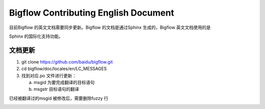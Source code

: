 Bigflow Contributing English Document
=======================================

目前Bigflow 的英文文档需要同步更新。Bigflow 的文档是通过Sphinx 生成的，Bigflow 英文文档使用的是

Sphinx 的国际化支持功能。

文档更新
------------

1. git clone https://github.com/baidu/bigflow.git

2. cd bigflow/doc/locales/en/LC_MESSAGES

3. 找到对应.po 文件进行更新：

   a. msgid 为要完成翻译的目标语句

   b. msgstr 目标语句的翻译

.. image:: static/po_file_format.png
       :align: center
       :height: 80px
       :width: 200px

已经被翻译过的msgid 被修改后，需要删除fuzzy 行

.. image:: static/po_file_format_update.png
       :align: center
       :height: 80px
       :width: 200px
